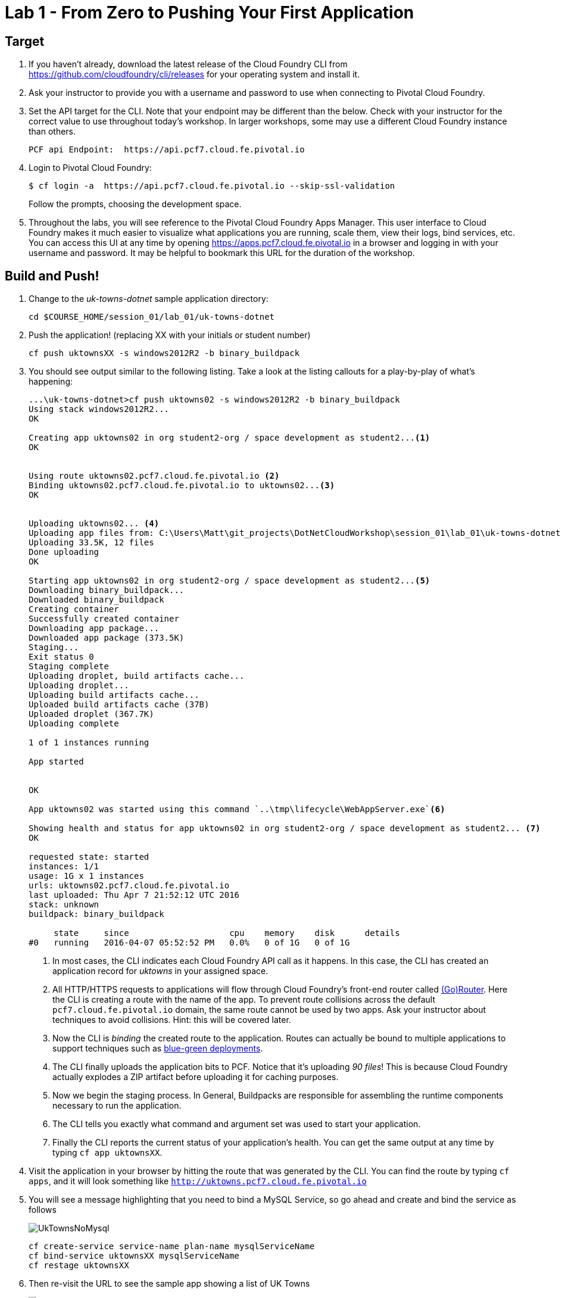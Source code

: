 = Lab 1 - From Zero to Pushing Your First Application

== Target

. If you haven't already, download the latest release of the Cloud Foundry CLI from https://github.com/cloudfoundry/cli/releases for your operating system and install it.

. Ask your instructor to provide you with a username and password to use when connecting to Pivotal Cloud Foundry.

. Set the API target for the CLI.  Note that your endpoint may be different than the below.  Check with your instructor for the correct value to use throughout today's workshop.  In larger workshops, some may use a different Cloud Foundry instance than others.
+
----
PCF api Endpoint:  https://api.pcf7.cloud.fe.pivotal.io
----
+
. Login to Pivotal Cloud Foundry:
+
----
$ cf login -a  https://api.pcf7.cloud.fe.pivotal.io --skip-ssl-validation
----
+
Follow the prompts, choosing the development space.

. Throughout the labs, you will see reference to the Pivotal Cloud Foundry Apps Manager.  This user interface to Cloud Foundry makes it much easier to visualize what applications you are running, scale them, view their logs, bind services, etc.  You can access this UI at any time by opening https://apps.pcf7.cloud.fe.pivotal.io in a browser and logging in with your username and password.  It may be helpful to bookmark this URL for the duration of the workshop.


== Build and Push!

. Change to the _uk-towns-dotnet_ sample application directory:

+
----
cd $COURSE_HOME/session_01/lab_01/uk-towns-dotnet
----
+
. Push the application! (replacing XX with your initials or student number)
+
----
cf push uktownsXX -s windows2012R2 -b binary_buildpack 
----
+
. You should see output similar to the following listing. 
Take a look at the listing callouts for a play-by-play of what's happening:
+
====
----
...\uk-towns-dotnet>cf push uktowns02 -s windows2012R2 -b binary_buildpack
Using stack windows2012R2...
OK

Creating app uktowns02 in org student2-org / space development as student2...<1>
OK


Using route uktowns02.pcf7.cloud.fe.pivotal.io <2>
Binding uktowns02.pcf7.cloud.fe.pivotal.io to uktowns02...<3>
OK


Uploading uktowns02... <4>
Uploading app files from: C:\Users\Matt\git_projects\DotNetCloudWorkshop\session_01\lab_01\uk-towns-dotnet
Uploading 33.5K, 12 files
Done uploading
OK

Starting app uktowns02 in org student2-org / space development as student2...<5>
Downloading binary_buildpack...
Downloaded binary_buildpack
Creating container
Successfully created container
Downloading app package...
Downloaded app package (373.5K)
Staging...
Exit status 0
Staging complete
Uploading droplet, build artifacts cache...
Uploading droplet...
Uploading build artifacts cache...
Uploaded build artifacts cache (37B)
Uploaded droplet (367.7K) 
Uploading complete

1 of 1 instances running

App started


OK

App uktowns02 was started using this command `..\tmp\lifecycle\WebAppServer.exe`<6>

Showing health and status for app uktowns02 in org student2-org / space development as student2... <7>
OK

requested state: started
instances: 1/1
usage: 1G x 1 instances
urls: uktowns02.pcf7.cloud.fe.pivotal.io
last uploaded: Thu Apr 7 21:52:12 UTC 2016
stack: unknown
buildpack: binary_buildpack

     state     since                    cpu    memory    disk      details
#0   running   2016-04-07 05:52:52 PM   0.0%   0 of 1G   0 of 1G

----

<1> In most cases, the CLI indicates each Cloud Foundry API call as it happens.
In this case, the CLI has created an application record for _uktowns_ in your assigned space.
<2> All HTTP/HTTPS requests to applications will flow through Cloud Foundry's front-end router called http://docs.cloudfoundry.org/concepts/architecture/router.html[(Go)Router].
Here the CLI is creating a route with the name of the app.  To prevent route collisions across the default `pcf7.cloud.fe.pivotal.io` domain, the same route cannot be used by two apps. Ask your instructor about techniques to avoid collisions. Hint: this will be covered later.
<3> Now the CLI is _binding_ the created route to the application.
Routes can actually be bound to multiple applications to support techniques such as http://www.mattstine.com/2013/07/10/blue-green-deployments-on-cloudfoundry[blue-green deployments].
<4> The CLI finally uploads the application bits to PCF. Notice that it's uploading _90 files_! This is because Cloud Foundry actually explodes a ZIP artifact before uploading it for caching purposes.
<5> Now we begin the staging process. In General, Buildpacks are responsible for assembling the runtime components necessary to run the application.
<6> The CLI tells you exactly what command and argument set was used to start your application.
<7> Finally the CLI reports the current status of your application's health.
You can get the same output at any time by typing `cf app uktownsXX`.
====
+
. Visit the application in your browser by hitting the route that was generated by the CLI.  You can find the route by typing `cf apps`, and it will look something like `http://uktowns.pcf7.cloud.fe.pivotal.io`

. You will see a message highlighting that you need to bind a MySQL Service, so go ahead and create and bind the service as follows

+
image::/../../Common/images/UkTownsNoMysql.JPG[]
+

+
```
cf create-service service-name plan-name mysqlServiceName
cf bind-service uktownsXX mysqlServiceName
cf restage uktownsXX
```
+

. Then re-visit the URL to see the sample app showing a list of UK Towns

+
image::/../../Common/images/UkTowns.JPG[]
+


